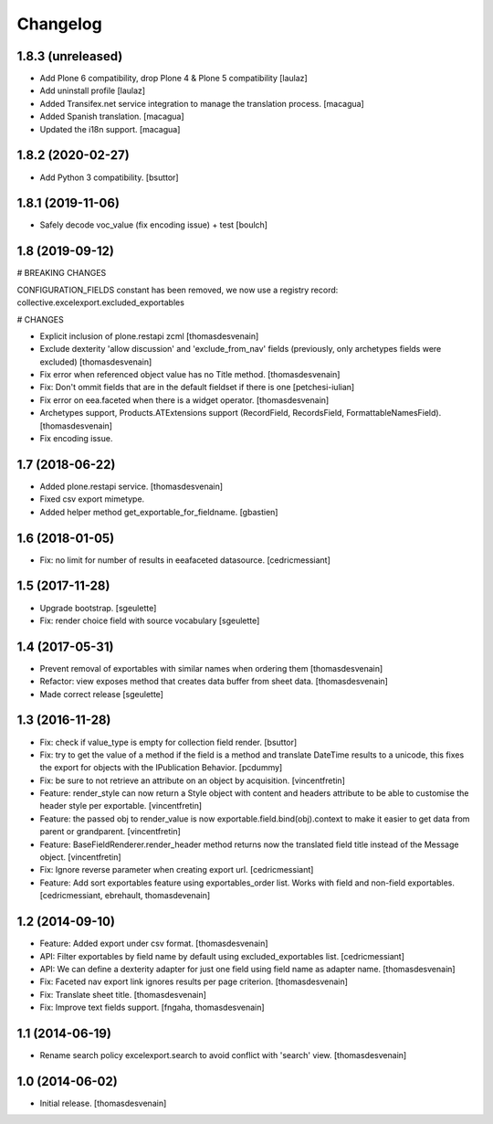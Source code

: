 Changelog
=========


1.8.3 (unreleased)
------------------

- Add Plone 6 compatibility, drop Plone 4 & Plone 5 compatibility
  [laulaz]

- Add uninstall profile
  [laulaz]

- Added Transifex.net service integration to manage the translation process.
  [macagua]

- Added Spanish translation.
  [macagua]

- Updated the i18n support.
  [macagua]


1.8.2 (2020-02-27)
------------------

- Add Python 3 compatibility.
  [bsuttor]


1.8.1 (2019-11-06)
------------------

- Safely decode voc_value (fix encoding issue) + test
  [boulch]


1.8 (2019-09-12)
----------------

# BREAKING CHANGES

CONFIGURATION_FIELDS constant has been removed, we now use a registry record: collective.excelexport.excluded_exportables

# CHANGES

- Explicit inclusion of plone.restapi zcml
  [thomasdesvenain]

- Exclude dexterity 'allow discussion' and 'exclude_from_nav' fields
  (previously, only archetypes fields were excluded)
  [thomasdesvenain]

- Fix error when referenced object value has no Title method.
  [thomasdesvenain]

- Fix: Don't ommit fields that are in the default fieldset if there is one
  [petchesi-iulian]

- Fix error on eea.faceted when there is a widget operator.
  [thomasdesvenain]

- Archetypes support,
  Products.ATExtensions support (RecordField, RecordsField, FormattableNamesField).
  [thomasdesvenain]

- Fix encoding issue.

1.7 (2018-06-22)
----------------

- Added plone.restapi service.
  [thomasdesvenain]

- Fixed csv export mimetype.

- Added helper method get_exportable_for_fieldname.
  [gbastien]

1.6 (2018-01-05)
----------------

- Fix: no limit for number of results in eeafaceted datasource.
  [cedricmessiant]

1.5 (2017-11-28)
----------------

- Upgrade bootstrap.
  [sgeulette]
- Fix: render choice field with source vocabulary
  [sgeulette]

1.4 (2017-05-31)
----------------

- Prevent removal of exportables with similar names when ordering them
  [thomasdesvenain]
- Refactor: view exposes method that creates data buffer from sheet data.
  [thomasdesvenain]
- Made correct release
  [sgeulette]

1.3 (2016-11-28)
----------------

- Fix: check if value_type is empty for collection field render.
  [bsuttor]

- Fix: try to get the value of a method if the field is a method and translate
  DateTime results to a unicode, this fixes the export for objects with the IPublication
  Behavior.
  [pcdummy]

- Fix: be sure to not retrieve an attribute on an object by acquisition.
  [vincentfretin]

- Feature: render_style can now return a Style object with content and headers
  attribute to be able to customise the header style per exportable.
  [vincentfretin]

- Feature: the passed obj to render_value is now
  exportable.field.bind(obj).context to make it easier to get data from
  parent or grandparent.
  [vincentfretin]

- Feature: BaseFieldRenderer.render_header method returns now the translated field
  title instead of the Message object.
  [vincentfretin]

- Fix: Ignore reverse parameter when creating export url.
  [cedricmessiant]

- Feature: Add sort exportables feature using exportables_order list.
  Works with field and non-field exportables.
  [cedricmessiant, ebrehault, thomasdevenain]

1.2 (2014-09-10)
----------------

- Feature: Added export under csv format.
  [thomasdesvenain]

- API: Filter exportables by field name by default using excluded_exportables list.
  [cedricmessiant]

- API: We can define a dexterity adapter for just one field using field name as
  adapter name.
  [thomasdesvenain]

- Fix: Faceted nav export link ignores results per page criterion.
  [thomasdesvenain]

- Fix: Translate sheet title.
  [thomasdesvenain]

- Fix: Improve text fields support.
  [fngaha, thomasdesvenain]

1.1 (2014-06-19)
----------------

- Rename search policy excelexport.search to avoid conflict with 'search' view.
  [thomasdesvenain]


1.0 (2014-06-02)
----------------

- Initial release.
  [thomasdesvenain]
